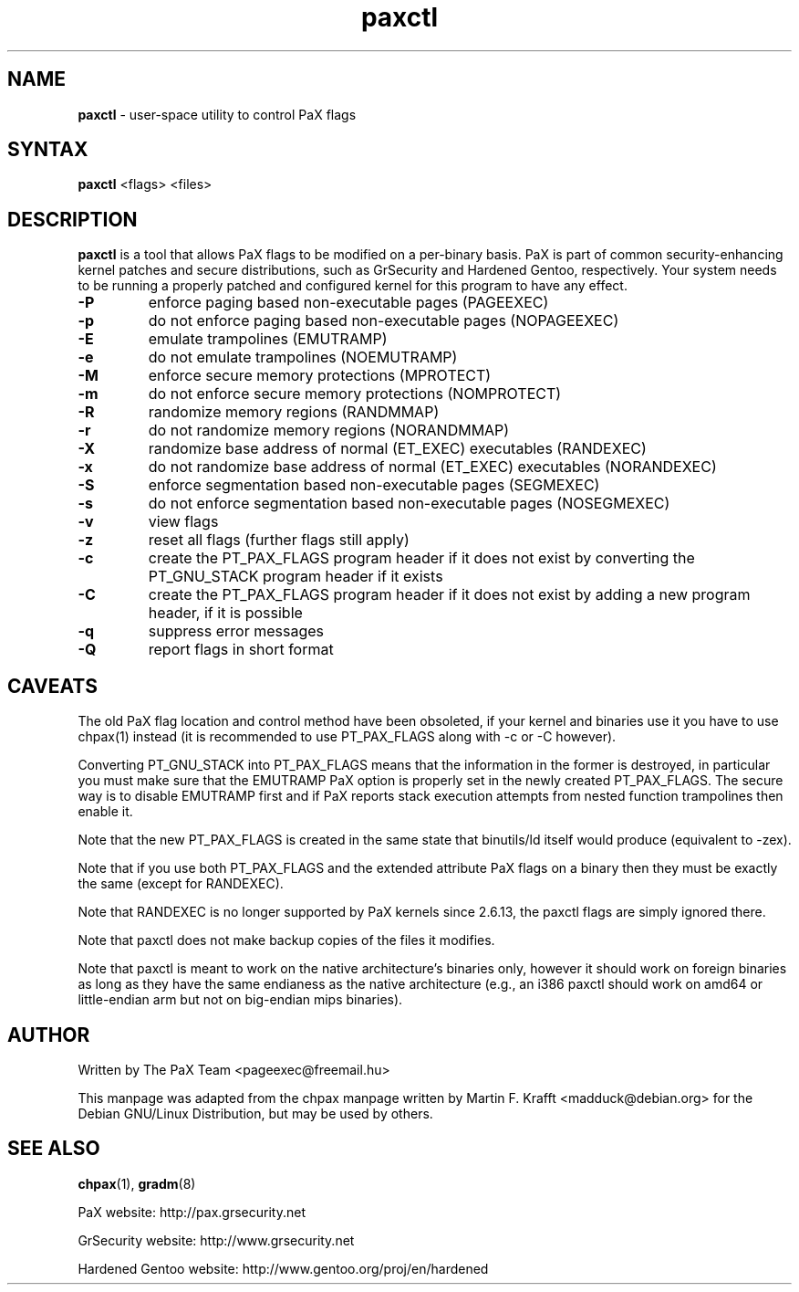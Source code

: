 .TH paxctl 1 2012-02-19 "paxctl Manual" "PaX"
.SH NAME
\fBpaxctl\fR - user-space utility to control PaX flags
.SH SYNTAX
\fBpaxctl\fR <flags> <files>
.SH DESCRIPTION
\fBpaxctl\fR is a tool that allows PaX flags to be modified
on a per-binary basis.  PaX is part of common security-enhancing
kernel patches and secure distributions, such as GrSecurity and
Hardened Gentoo, respectively.  Your system needs to be running
a properly patched and configured kernel for this program to have
any effect.
.TP
\fB-P\fR
enforce paging based non-executable pages (PAGEEXEC)
.TP
\fB-p\fR
do not enforce paging based non-executable pages (NOPAGEEXEC)
.TP
\fB-E\fR
emulate trampolines (EMUTRAMP)
.TP
\fB-e\fR
do not emulate trampolines (NOEMUTRAMP)
.TP
\fB-M\fR
enforce secure memory protections (MPROTECT)
.TP
\fB-m\fR
do not enforce secure memory protections (NOMPROTECT)
.TP
\fB-R\fR
randomize memory regions (RANDMMAP)
.TP
\fB-r\fR
do not randomize memory regions (NORANDMMAP)
.TP
\fB-X\fR
randomize base address of normal (ET_EXEC) executables (RANDEXEC)
.TP
\fB-x\fR
do not randomize base address of normal (ET_EXEC) executables (NORANDEXEC)
.TP
\fB-S\fR
enforce segmentation based non-executable pages (SEGMEXEC)
.TP
\fB-s\fR
do not enforce segmentation based non-executable pages (NOSEGMEXEC)
.TP
\fB-v\fR
view flags
.TP
\fB-z\fR
reset all flags (further flags still apply)
.TP
\fB-c\fR
create the PT_PAX_FLAGS program header if it does not exist by
converting the PT_GNU_STACK program header if it exists
.TP
\fB-C\fR
create the PT_PAX_FLAGS program header if it does not exist by
adding a new program header, if it is possible
.TP
\fB-q\fR
suppress error messages
.TP
\fB-Q\fR
report flags in short format
.SH CAVEATS
The old PaX flag location and control method have been obsoleted,
if your kernel and binaries use it you have to use chpax(1) instead
(it is recommended to use PT_PAX_FLAGS along with -c or -C however).

Converting PT_GNU_STACK into PT_PAX_FLAGS means that the information
in the former is destroyed, in particular you must make sure that
the EMUTRAMP PaX option is properly set in the newly created PT_PAX_FLAGS.
The secure way is to disable EMUTRAMP first and if PaX reports stack
execution attempts from nested function trampolines then enable it.

Note that the new PT_PAX_FLAGS is created in the same state that
binutils/ld itself would produce (equivalent to -zex).

Note that if you use both PT_PAX_FLAGS and the extended attribute PaX
flags on a binary then they must be exactly the same (except for RANDEXEC).

Note that RANDEXEC is no longer supported by PaX kernels since 2.6.13,
the paxctl flags are simply ignored there.

Note that paxctl does not make backup copies of the files it modifies.

Note that paxctl is meant to work on the native architecture's binaries
only, however it should work on foreign binaries as long as they have the
same endianess as the native architecture (e.g., an i386 paxctl should
work on amd64 or little-endian arm but not on big-endian mips binaries).
.SH AUTHOR
Written by The PaX Team <pageexec@freemail.hu>
.PP
This manpage was adapted from the chpax manpage written by Martin F. Krafft <madduck@debian.org>
for the Debian GNU/Linux Distribution, but may be used by others.
.SH "SEE ALSO"
.BR chpax (1),
.BR gradm (8)
.PP
PaX website: http://pax.grsecurity.net
.PP
GrSecurity website: http://www.grsecurity.net
.PP
Hardened Gentoo website: http://www.gentoo.org/proj/en/hardened
